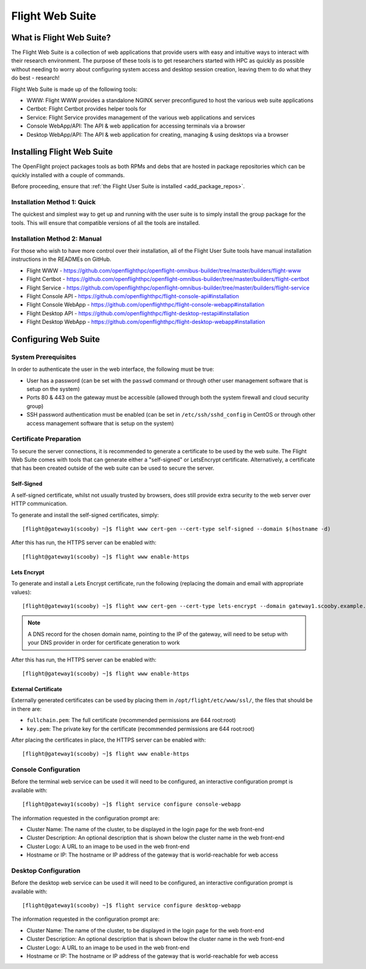 .. _install-web:

Flight Web Suite
================

What is Flight Web Suite?
--------------------------

The Flight Web Suite is a collection of web applications that provide users with easy and intuitive ways to interact with their research environment. The purpose of these tools is to get researchers started with HPC as quickly as possible without needing to worry about configuring system access and desktop session creation, leaving them to do what they do best - research!

Flight Web Suite is made up of the following tools:

- WWW: Flight WWW provides a standalone NGINX server preconfigured to host the various web suite applications
- Certbot: Flight Certbot provides helper tools for
- Service: Flight Service provides management of the various web applications and services
- Console WebApp/API: The API & web application for accessing terminals via a browser
- Desktop WebApp/API: The API & web application for creating, managing & using desktops via a browser

Installing Flight Web Suite
----------------------------

The OpenFlight project packages tools as both RPMs and debs that are hosted in package repositories which can be quickly installed with a couple of commands. 

Before proceeding, ensure that :ref:`the Flight User Suite is installed <add_package_repos>`.


Installation Method 1: Quick
^^^^^^^^^^^^^^^^^^^^^^^^^^^^

The quickest and simplest way to get up and running with the user suite is to simply install the group package for the tools. This will ensure that compatible versions of all the tools are installed.

.. tabs::

    .. group-tab:: CentOS 7

        - Install the web suite RPM::

            [flight@gateway1 ~]$ sudo yum install flight-web-suite

        - Install extra packages (note: the EPEL repository is required for the websockify package)::

            [flight@gateway1 ~]$ sudo yum install python-websockify xorg-x11-apps netpbm-progs

    .. group-tab:: CentOS 8

        - Install the web suite RPM::

            [flight@gateway1 ~]$ sudo dnf install flight-web-suite

        - Install extra packages (note: the PowerTools repository is required for the xorg-x11-apps package)::

            [flight@gateway1 ~]$ sudo dnf install python3-websockify xorg-x11-apps netpbm-progs

    .. group-tab:: Ubuntu 18.04

        - Install the web suite deb::

            flight@gateway1:~$ sudo apt-get install flight-web-suite

        - Install extra packages::

            flight@gateway1:~$ sudo apt-get install netpbm x11-apps websockify

    .. group-tab:: Ubuntu 20.04

        - Install the web suite deb::

            flight@gateway1:~$ sudo apt-get install flight-web-suite

        - Install extra packages::

            flight@gateway1:~$ sudo apt-get install netpbm x11-apps websockify

Installation Method 2: Manual
^^^^^^^^^^^^^^^^^^^^^^^^^^^^^

For those who wish to have more control over their installation, all of the Flight User Suite tools have manual installation instructions in the READMEs on GitHub.

- Flight WWW - https://github.com/openflighthpc/openflight-omnibus-builder/tree/master/builders/flight-www 
- Flight Certbot - https://github.com/openflighthpc/openflight-omnibus-builder/tree/master/builders/flight-certbot
- Flight Service - https://github.com/openflighthpc/openflight-omnibus-builder/tree/master/builders/flight-service
- Flight Console API - https://github.com/openflighthpc/flight-console-api#installation
- Flight Console WebApp - https://github.com/openflighthpc/flight-console-webapp#installation
- Flight Desktop API - https://github.com/openflighthpc/flight-desktop-restapi#installation
- Flight Desktop WebApp - https://github.com/openflighthpc/flight-desktop-webapp#installation

Configuring Web Suite
---------------------

System Prerequisites
^^^^^^^^^^^^^^^^^^^^

In order to authenticate the user in the web interface, the following must be true:

- User has a password (can be set with the ``passwd`` command or through other user management software that is setup on the system)
- Ports 80 & 443 on the gateway must be accessible (allowed through both the system firewall and cloud security group)
- SSH password authentication must be enabled (can be set in ``/etc/ssh/sshd_config`` in CentOS or through other access management software that is setup on the system)

Certificate Preparation
^^^^^^^^^^^^^^^^^^^^^^^

To secure the server connections, it is recommended to generate a certificate to be used by the web suite. The Flight Web Suite comes with tools that can generate either a "self-signed" or LetsEncrypt certificate. Alternatively, a certificate that has been created outside of the web suite can be used to secure the server.

Self-Signed
~~~~~~~~~~~

A self-signed certificate, whilst not usually trusted by browsers, does still provide extra security to the web server over HTTP communication.

To generate and install the self-signed certificates, simply::

    [flight@gateway1(scooby) ~]$ flight www cert-gen --cert-type self-signed --domain $(hostname -d)

After this has run, the HTTPS server can be enabled with::

    [flight@gateway1(scooby) ~]$ flight www enable-https

Lets Encrypt
~~~~~~~~~~~~

To generate and install a Lets Encrypt certificate, run the following (replacing the domain and email with appropriate values)::

    [flight@gateway1(scooby) ~]$ flight www cert-gen --cert-type lets-encrypt --domain gateway1.scooby.example.com --email user@example.com

.. note:: A DNS record for the chosen domain name, pointing to the IP of the gateway, will need to be setup with your DNS provider in order for certificate generation to work

After this has run, the HTTPS server can be enabled with::

    [flight@gateway1(scooby) ~]$ flight www enable-https


External Certificate
~~~~~~~~~~~~~~~~~~~~

Externally generated certificates can be used by placing them in ``/opt/flight/etc/www/ssl/``, the files that should be in there are:

- ``fullchain.pem``: The full certificate (recommended permissions are 644 root:root)
- ``key.pem``: The private key for the certificate (recommended permissions are 644 root:root)

After placing the certificates in place, the HTTPS server can be enabled with::

    [flight@gateway1(scooby) ~]$ flight www enable-https

Console Configuration
^^^^^^^^^^^^^^^^^^^^^

Before the terminal web service can be used it will need to be configured, an interactive configuration prompt is available with::

    [flight@gateway1(scooby) ~]$ flight service configure console-webapp

The information requested in the configuration prompt are:

- Cluster Name: The name of the cluster, to be displayed in the login page for the web front-end
- Cluster Description: An optional description that is shown below the cluster name in the web front-end
- Cluster Logo: A URL to an image to be used in the web front-end 
- Hostname or IP: The hostname or IP address of the gateway that is world-reachable for web access

Desktop Configuration
^^^^^^^^^^^^^^^^^^^^^

Before the desktop web service can be used it will need to be configured, an interactive configuration prompt is available with::

    [flight@gateway1(scooby) ~]$ flight service configure desktop-webapp

The information requested in the configuration prompt are:

- Cluster Name: The name of the cluster, to be displayed in the login page for the web front-end
- Cluster Description: An optional description that is shown below the cluster name in the web front-end
- Cluster Logo: A URL to an image to be used in the web front-end 
- Hostname or IP: The hostname or IP address of the gateway that is world-reachable for web access


